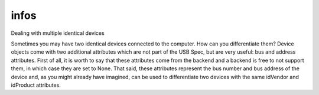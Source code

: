 
infos
=====

::

Dealing with multiple identical devices

Sometimes you may have two identical devices connected to the computer. How can 
you differentiate them? Device objects come with two additional attributes which 
are not part of the USB Spec, but are very useful: bus and address attributes. 
First of all, it is worth to say that these attributes come from the backend 
and a backend is free to not support them, in which case they are set to None. 
That said, these attributes represent the bus number and bus address of the device 
and, as you might already have imagined, can be used to differentiate two devices 
with the same idVendor and idProduct attributes.



